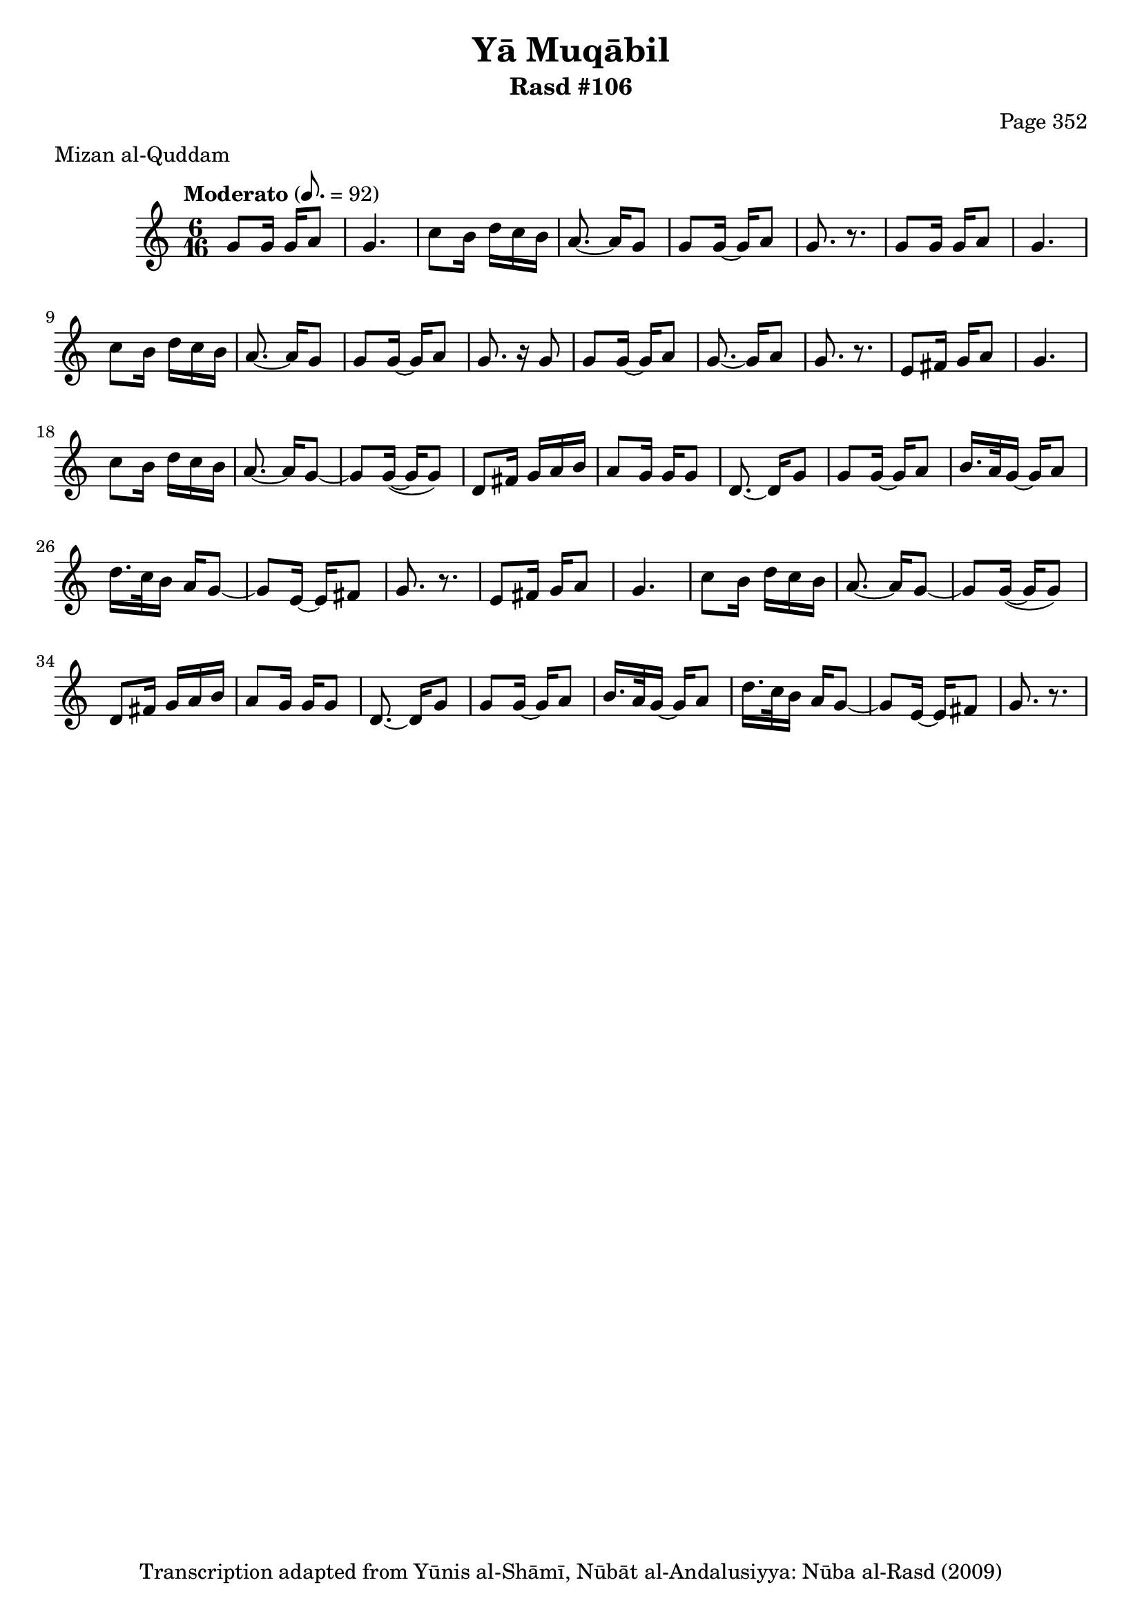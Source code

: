 \version "2.18.2"

\header {
	title = "Yā Muqābil"
	subtitle = "Rasd #106"
	composer = "Page 352"
	meter = "Mizan al-Quddam"
	copyright = "Transcription adapted from Yūnis al-Shāmī, Nūbāt al-Andalusiyya: Nūba al-Rasd (2009)"
	tagline = ""
}

% VARIABLES

db = \bar "!"
dc = \markup { \right-align { \italic { "D.C. al Fine" } } }
ds = \markup { \right-align { \italic { "D.S. al Fine" } } }
dsalcoda = \markup { \right-align { \italic { "D.S. al Coda" } } }
dcalcoda = \markup { \right-align { \italic { "D.C. al Coda" } } }
fine = \markup { \italic { "Fine" } }
incomplete = \markup { \right-align "Incomplete: missing pages in scan. Following number is likely also missing" }
continue = \markup { \center-align "Continue..." }
segno = \markup { \musicglyph #"scripts.segno" }
coda = \markup { \musicglyph #"scripts.coda" }
error = \markup { { "Wrong number of beats in score" } }
repeaterror = \markup { { "Score appears to be missing repeat" } }
accidentalerror = \markup { { "Unclear accidentals" } }

% TRANSCRIPTION

\score {

	\relative d' {
		\clef "treble"
		\key c \major
		\time 6/16
		\tempo "Moderato" 8. = 92

		\repeat unfold 2 {
			g8 g16 g a8 |
			g4. |
			c8 b16 d c b |
			a8.~ a16 g8 |
			g8 g16~ g a8 |
		}

		\alternative {
			{
				g8. r8. |
			}
			{
				g8. r16 g8 |
			}
		}

		g8 g16~ g a8 |
		g8.~ g16 a8 |
		g8. r8. |

		\repeat unfold 2 {
			e8 fis16 g a8 |
			g4. |
			c8 b16 d c b |
			a8.~ a16 g8~ |
			g g16(~ g g8) |
			d8 fis16 g a b |
			a8 g16 g g8 |
			d8.~ d16 g8 |
			g8 g16~ g a8 |
			b16. a32 g16~ g a8 |
			d16. c32 b16 a g8~
			g e16~ e fis8 |
			g8. r8.
		}


	}

	\layout {}
	\midi {}
}
